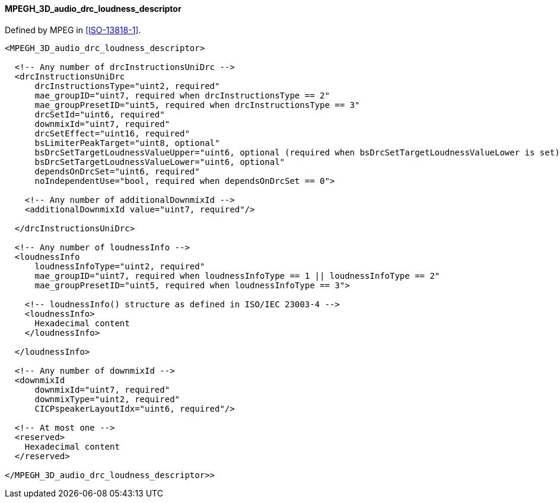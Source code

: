 ==== MPEGH_3D_audio_drc_loudness_descriptor

Defined by MPEG in <<ISO-13818-1>>.

[source,xml]
----
<MPEGH_3D_audio_drc_loudness_descriptor>

  <!-- Any number of drcInstructionsUniDrc -->
  <drcInstructionsUniDrc
      drcInstructionsType="uint2, required"
      mae_groupID="uint7, required when drcInstructionsType == 2"
      mae_groupPresetID="uint5, required when drcInstructionsType == 3"
      drcSetId="uint6, required"
      downmixId="uint7, required"
      drcSetEffect="uint16, required"
      bsLimiterPeakTarget="uint8, optional"
      bsDrcSetTargetLoudnessValueUpper="uint6, optional (required when bsDrcSetTargetLoudnessValueLower is set)"
      bsDrcSetTargetLoudnessValueLower="uint6, optional"
      dependsOnDrcSet="uint6, required"
      noIndependentUse="bool, required when dependsOnDrcSet == 0">

    <!-- Any number of additionalDownmixId -->
    <additionalDownmixId value="uint7, required"/>

  </drcInstructionsUniDrc>

  <!-- Any number of loudnessInfo -->
  <loudnessInfo
      loudnessInfoType="uint2, required"
      mae_groupID="uint7, required when loudnessInfoType == 1 || loudnessInfoType == 2"
      mae_groupPresetID="uint5, required when loudnessInfoType == 3">

    <!-- loudnessInfo() structure as defined in ISO/IEC 23003-4 -->
    <loudnessInfo>
      Hexadecimal content
    </loudnessInfo>

  </loudnessInfo>

  <!-- Any number of downmixId -->
  <downmixId
      downmixId="uint7, required"
      downmixType="uint2, required"
      CICPspeakerLayoutIdx="uint6, required"/>

  <!-- At most one -->
  <reserved>
    Hexadecimal content
  </reserved>

</MPEGH_3D_audio_drc_loudness_descriptor>>
----
